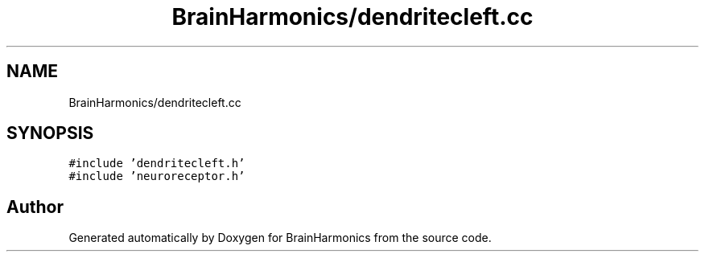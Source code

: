 .TH "BrainHarmonics/dendritecleft.cc" 3 "Tue Oct 10 2017" "Version 0.1" "BrainHarmonics" \" -*- nroff -*-
.ad l
.nh
.SH NAME
BrainHarmonics/dendritecleft.cc
.SH SYNOPSIS
.br
.PP
\fC#include 'dendritecleft\&.h'\fP
.br
\fC#include 'neuroreceptor\&.h'\fP
.br

.SH "Author"
.PP 
Generated automatically by Doxygen for BrainHarmonics from the source code\&.
